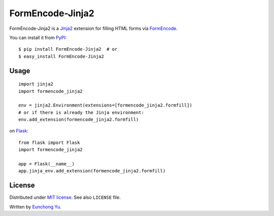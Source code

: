 FormEncode-Jinja2
=================

.. image:: https://travis-ci.org/Kroisse/FormEncode-Jinja2.png?branch=master
  :alt: Build Status
  :target: https://travis-ci.org/Kroisse/FormEncode-Jinja2

FormEncode-Jinja2 is a `Jinja2`_ extension for filling HTML forms via `FormEncode`_.

You can install it from `PyPI`_::

   $ pip install FormEncode-Jinja2  # or
   $ easy_install FormEncode-Jinja2

.. _Jinja2: http://jinja.pocoo.org/
.. _FormEncode: http://www.formencode.org/
.. _PyPI: https://pypi.python.org/pypi/FormEncode-Jinja2


Usage
-----

::

   import jinja2
   import formencode_jinja2

   env = jinja2.Environment(extensions=[formencode_jinja2.formfill])
   # or if there is already the Jinja environment:
   env.add_extension(formencode_jinja2.formfill)


on `Flask`_::

   from flask import Flask
   import formencode_jinja2

   app = Flask(__name__)
   app.jinja_env.add_extension(formencode_jinja2.formfill)


.. _Flask: http://flask.pocoo.org/


License
-------

Distributed under `MIT license <http://kroisse.mit-license.org/>`_.
See also ``LICENSE`` file.

Written by `Eunchong Yu <http://krois.se/>`_.
